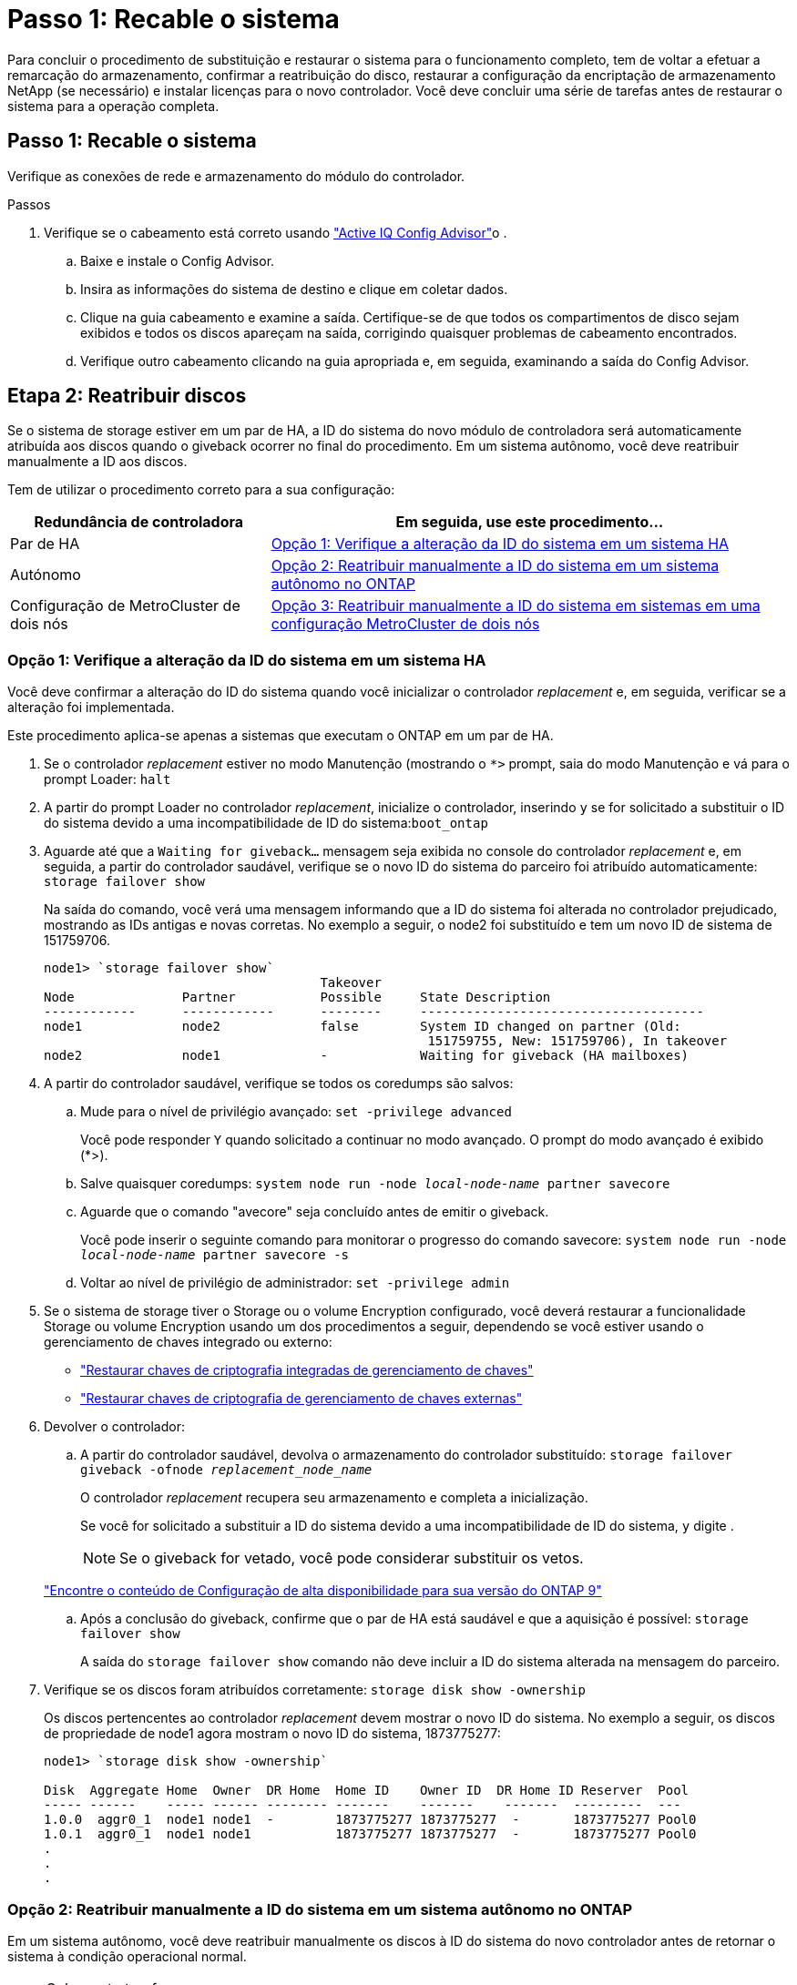 = Passo 1: Recable o sistema
:allow-uri-read: 


Para concluir o procedimento de substituição e restaurar o sistema para o funcionamento completo, tem de voltar a efetuar a remarcação do armazenamento, confirmar a reatribuição do disco, restaurar a configuração da encriptação de armazenamento NetApp (se necessário) e instalar licenças para o novo controlador. Você deve concluir uma série de tarefas antes de restaurar o sistema para a operação completa.



== Passo 1: Recable o sistema

Verifique as conexões de rede e armazenamento do módulo do controlador.

.Passos
. Verifique se o cabeamento está correto usando https://mysupport.netapp.com/site/tools/tool-eula/activeiq-configadvisor["Active IQ Config Advisor"]o .
+
.. Baixe e instale o Config Advisor.
.. Insira as informações do sistema de destino e clique em coletar dados.
.. Clique na guia cabeamento e examine a saída. Certifique-se de que todos os compartimentos de disco sejam exibidos e todos os discos apareçam na saída, corrigindo quaisquer problemas de cabeamento encontrados.
.. Verifique outro cabeamento clicando na guia apropriada e, em seguida, examinando a saída do Config Advisor.






== Etapa 2: Reatribuir discos

Se o sistema de storage estiver em um par de HA, a ID do sistema do novo módulo de controladora será automaticamente atribuída aos discos quando o giveback ocorrer no final do procedimento. Em um sistema autônomo, você deve reatribuir manualmente a ID aos discos.

Tem de utilizar o procedimento correto para a sua configuração:

[cols="1,2"]
|===
| Redundância de controladora | Em seguida, use este procedimento... 


 a| 
Par de HA
 a| 
<<Opção 1: Verifique a alteração da ID do sistema em um sistema HA>>



 a| 
Autónomo
 a| 
<<Opção 2: Reatribuir manualmente a ID do sistema em um sistema autônomo no ONTAP>>



 a| 
Configuração de MetroCluster de dois nós
 a| 
<<Opção 3: Reatribuir manualmente a ID do sistema em sistemas em uma configuração MetroCluster de dois nós>>

|===


=== Opção 1: Verifique a alteração da ID do sistema em um sistema HA

Você deve confirmar a alteração do ID do sistema quando você inicializar o controlador _replacement_ e, em seguida, verificar se a alteração foi implementada.

Este procedimento aplica-se apenas a sistemas que executam o ONTAP em um par de HA.

. Se o controlador _replacement_ estiver no modo Manutenção (mostrando o `*>` prompt, saia do modo Manutenção e vá para o prompt Loader: `halt`
. A partir do prompt Loader no controlador _replacement_, inicialize o controlador, inserindo `y` se for solicitado a substituir o ID do sistema devido a uma incompatibilidade de ID do sistema:``boot_ontap``
. Aguarde até que a `Waiting for giveback...` mensagem seja exibida no console do controlador _replacement_ e, em seguida, a partir do controlador saudável, verifique se o novo ID do sistema do parceiro foi atribuído automaticamente: `storage failover show`
+
Na saída do comando, você verá uma mensagem informando que a ID do sistema foi alterada no controlador prejudicado, mostrando as IDs antigas e novas corretas. No exemplo a seguir, o node2 foi substituído e tem um novo ID de sistema de 151759706.

+
[listing]
----
node1> `storage failover show`
                                    Takeover
Node              Partner           Possible     State Description
------------      ------------      --------     -------------------------------------
node1             node2             false        System ID changed on partner (Old:
                                                  151759755, New: 151759706), In takeover
node2             node1             -            Waiting for giveback (HA mailboxes)
----
. A partir do controlador saudável, verifique se todos os coredumps são salvos:
+
.. Mude para o nível de privilégio avançado: `set -privilege advanced`
+
Você pode responder `Y` quando solicitado a continuar no modo avançado. O prompt do modo avançado é exibido (*>).

.. Salve quaisquer coredumps: `system node run -node _local-node-name_ partner savecore`
.. Aguarde que o comando "avecore" seja concluído antes de emitir o giveback.
+
Você pode inserir o seguinte comando para monitorar o progresso do comando savecore: `system node run -node _local-node-name_ partner savecore -s`

.. Voltar ao nível de privilégio de administrador: `set -privilege admin`


. Se o sistema de storage tiver o Storage ou o volume Encryption configurado, você deverá restaurar a funcionalidade Storage ou volume Encryption usando um dos procedimentos a seguir, dependendo se você estiver usando o gerenciamento de chaves integrado ou externo:
+
** https://docs.netapp.com/us-en/ontap/encryption-at-rest/restore-onboard-key-management-encryption-keys-task.html["Restaurar chaves de criptografia integradas de gerenciamento de chaves"^]
** https://docs.netapp.com/us-en/ontap/encryption-at-rest/restore-external-encryption-keys-93-later-task.html["Restaurar chaves de criptografia de gerenciamento de chaves externas"^]


. Devolver o controlador:
+
.. A partir do controlador saudável, devolva o armazenamento do controlador substituído: `storage failover giveback -ofnode _replacement_node_name_`
+
O controlador _replacement_ recupera seu armazenamento e completa a inicialização.

+
Se você for solicitado a substituir a ID do sistema devido a uma incompatibilidade de ID do sistema, `y` digite .

+

NOTE: Se o giveback for vetado, você pode considerar substituir os vetos.

+
http://mysupport.netapp.com/documentation/productlibrary/index.html?productID=62286["Encontre o conteúdo de Configuração de alta disponibilidade para sua versão do ONTAP 9"]

.. Após a conclusão do giveback, confirme que o par de HA está saudável e que a aquisição é possível: `storage failover show`
+
A saída do `storage failover show` comando não deve incluir a ID do sistema alterada na mensagem do parceiro.



. Verifique se os discos foram atribuídos corretamente: `storage disk show -ownership`
+
Os discos pertencentes ao controlador _replacement_ devem mostrar o novo ID do sistema. No exemplo a seguir, os discos de propriedade de node1 agora mostram o novo ID do sistema, 1873775277:

+
[listing]
----
node1> `storage disk show -ownership`

Disk  Aggregate Home  Owner  DR Home  Home ID    Owner ID  DR Home ID Reserver  Pool
----- ------    ----- ------ -------- -------    -------    -------  ---------  ---
1.0.0  aggr0_1  node1 node1  -        1873775277 1873775277  -       1873775277 Pool0
1.0.1  aggr0_1  node1 node1           1873775277 1873775277  -       1873775277 Pool0
.
.
.
----




=== Opção 2: Reatribuir manualmente a ID do sistema em um sistema autônomo no ONTAP

Em um sistema autônomo, você deve reatribuir manualmente os discos à ID do sistema do novo controlador antes de retornar o sistema à condição operacional normal.

.Sobre esta tarefa

NOTE: Este procedimento aplica-se apenas a sistemas que estão numa configuração autónoma.

.Passos
. Se você ainda não fez isso, reinicie o nó _replacement_, interrompa o processo de inicialização pressionando Ctrl-C e selecione a opção para inicializar no modo Manutenção no menu exibido.
. Você deve digitar `Y` quando solicitado para substituir a ID do sistema devido a uma incompatibilidade de ID do sistema.
. Exibir as IDs do sistema: `disk show -a`
. Você deve anotar o ID do sistema antigo, que é exibido como parte da coluna do proprietário do disco.
+
O exemplo a seguir mostra o ID do sistema antigo de 118073209:

+
[listing]
----
*> disk show -a
Local System ID: 118065481

  DISK      OWNER                  POOL   SERIAL NUMBER  HOME
--------    -------------          -----  -------------  -------------
disk_name    system-1  (118073209)  Pool0  J8XJE9LC       system-1  (118073209)
disk_name    system-1  (118073209)  Pool0  J8Y478RC       system-1  (118073209)
.
.
.

----
. Reatribua a propriedade do disco usando as informações de ID do sistema obtidas a partir do comando disk show: `disk reassign -s old system ID disk reassign -s 118073209`
. Verifique se os discos foram atribuídos corretamente: `disk show -a`
+
Os discos pertencentes ao nó de substituição devem apresentar a nova ID do sistema. O exemplo a seguir mostra agora os discos de propriedade do System-1 a nova ID do sistema, 118065481:

+
[listing]
----
*> disk show -a
Local System ID: 118065481

  DISK      OWNER                  POOL   SERIAL NUMBER  HOME
--------    -------------          -----  -------------  -------------
disk_name    system-1  (118065481)  Pool0  J8Y0TDZC       system-1  (118065481)
disk_name    system-1  (118065481)  Pool0  J8Y0TDZC       system-1  (118065481)
.
.
.

----
. Se o sistema de storage tiver o Storage ou o volume Encryption configurado, você deverá restaurar a funcionalidade Storage ou volume Encryption usando um dos procedimentos a seguir, dependendo se você estiver usando o gerenciamento de chaves integrado ou externo:
+
** https://docs.netapp.com/us-en/ontap/encryption-at-rest/restore-onboard-key-management-encryption-keys-task.html["Restaurar chaves de criptografia integradas de gerenciamento de chaves"^]
** https://docs.netapp.com/us-en/ontap/encryption-at-rest/restore-external-encryption-keys-93-later-task.html["Restaurar chaves de criptografia de gerenciamento de chaves externas"^]


. Inicialize o nó: `boot_ontap`




=== Opção 3: Reatribuir manualmente a ID do sistema em sistemas em uma configuração MetroCluster de dois nós

Em uma configuração MetroCluster de dois nós executando o ONTAP, você deve reatribuir manualmente os discos à ID do sistema da nova controladora antes de retornar o sistema à condição operacional normal.

.Sobre esta tarefa
Este procedimento aplica-se apenas a sistemas em uma configuração de MetroCluster de dois nós executando o ONTAP.

Você deve ter certeza de emitir os comandos neste procedimento no nó correto:

* O nó _prejudicado_ é o nó no qual você está realizando a manutenção.
* O nó _replacement_ é o novo nó que substituiu o nó prejudicado como parte deste procedimento.
* O nó _Healthy_ é o parceiro de DR do nó prejudicado.


.Passos
. Se ainda não o tiver feito, reinicie o nó _replacement_, interrompa o processo de inicialização entrando `Ctrl-C`e selecione a opção para inicializar no modo Manutenção no menu exibido.
+
Você deve digitar `Y` quando solicitado para substituir a ID do sistema devido a uma incompatibilidade de ID do sistema.

. Veja os IDs de sistema antigos a partir do nó saudável: ``metrocluster node show -fields node-systemid`,dr-Partner-systemid'
+
Neste exemplo, o Node_B_1 é o nó antigo, com o ID do sistema antigo de 118073209:

+
[listing]
----
dr-group-id cluster         node                 node-systemid dr-partner-systemid
 ----------- --------------------- -------------------- ------------- -------------------
 1           Cluster_A             Node_A_1             536872914     118073209
 1           Cluster_B             Node_B_1             118073209     536872914
 2 entries were displayed.
----
. Veja a nova ID do sistema no prompt do modo de manutenção no nó prejudicado: `disk show`
+
Neste exemplo, o novo ID do sistema é 118065481:

+
[listing]
----
Local System ID: 118065481
    ...
    ...
----
. Reatribua a propriedade do disco (para sistemas FAS) ou a propriedade de LUN (para sistemas FlexArray), utilizando as informações de ID do sistema obtidas a partir do comando disk show: `disk reassign -s old system ID`
+
No caso do exemplo anterior, o comando é: `disk reassign -s 118073209`

+
Você pode responder `Y` quando solicitado a continuar.

. Verifique se os discos (ou LUNs FlexArray) foram atribuídos corretamente: `disk show -a`
+
Verifique se os discos pertencentes ao nó _replacement_ mostram o novo ID do sistema para o nó _replacement_. No exemplo a seguir, os discos pertencentes ao System-1 agora mostram a nova ID do sistema, 118065481:

+
[listing]
----
*> disk show -a
Local System ID: 118065481

  DISK     OWNER                 POOL   SERIAL NUMBER  HOME
-------    -------------         -----  -------------  -------------
disk_name   system-1  (118065481) Pool0  J8Y0TDZC       system-1  (118065481)
disk_name   system-1  (118065481) Pool0  J8Y09DXC       system-1  (118065481)
.
.
.
----
. A partir do nó saudável, verifique se todos os coredumps são salvos:
+
.. Mude para o nível de privilégio avançado: `set -privilege advanced`
+
Você pode responder `Y` quando solicitado a continuar no modo avançado. O prompt do modo avançado é exibido (*>).

.. Verifique se os coredumps estão salvos: `system node run -node _local-node-name_ partner savecore`
+
Se o comando output indicar que o savecore está em andamento, aguarde que o savecore seja concluído antes de emitir o giveback. Você pode monitorar o progresso do savecore usando o `system node run -node _local-node-name_ partner savecore -s command` .</info>.

.. Voltar ao nível de privilégio de administrador: `set -privilege admin`


. Se o nó _replacement_ estiver no modo Manutenção (mostrando o prompt *>), saia do modo Manutenção e vá para o prompt Loader: `halt`
. Inicialize o nó _replacement_: `boot_ontap`
. Após o nó _replacement_ ter sido totalmente inicializado, execute um switchback: `metrocluster switchback`
. Verifique a configuração do MetroCluster: `metrocluster node show - fields configuration-state`
+
[listing]
----
node1_siteA::> metrocluster node show -fields configuration-state

dr-group-id            cluster node           configuration-state
-----------            ---------------------- -------------- -------------------
1 node1_siteA          node1mcc-001           configured
1 node1_siteA          node1mcc-002           configured
1 node1_siteB          node1mcc-003           configured
1 node1_siteB          node1mcc-004           configured

4 entries were displayed.
----
. Verifique a operação da configuração do MetroCluster no Data ONTAP:
+
.. Verifique se há alertas de integridade em ambos os clusters: `system health alert show`
.. Confirme se o MetroCluster está configurado e no modo normal: `metrocluster show`
.. Execute uma verificação MetroCluster: `metrocluster check run`
.. Apresentar os resultados da verificação MetroCluster: `metrocluster check show`
.. Execute o Config Advisor. Vá para a página Config Advisor no site de suporte da NetApp em https://mysupport.netapp.com/site/tools/tool-eula/activeiq-configadvisor/["Support.NetApp.com/NOW/download/Tools/config_ADVISOR/"].
+
Depois de executar o Config Advisor, revise a saída da ferramenta e siga as recomendações na saída para resolver quaisquer problemas descobertos.



. Simular uma operação de comutação:
+
.. A partir do prompt de qualquer nó, altere para o nível de privilégio avançado: `set -privilege advanced`
+
Você precisa responder com `y` quando solicitado para continuar no modo avançado e ver o prompt do modo avançado (*>).

.. Execute a operação de switchback com o parâmetro -simule: `metrocluster switchover -simulate`
.. Voltar ao nível de privilégio de administrador: `set -privilege admin`



